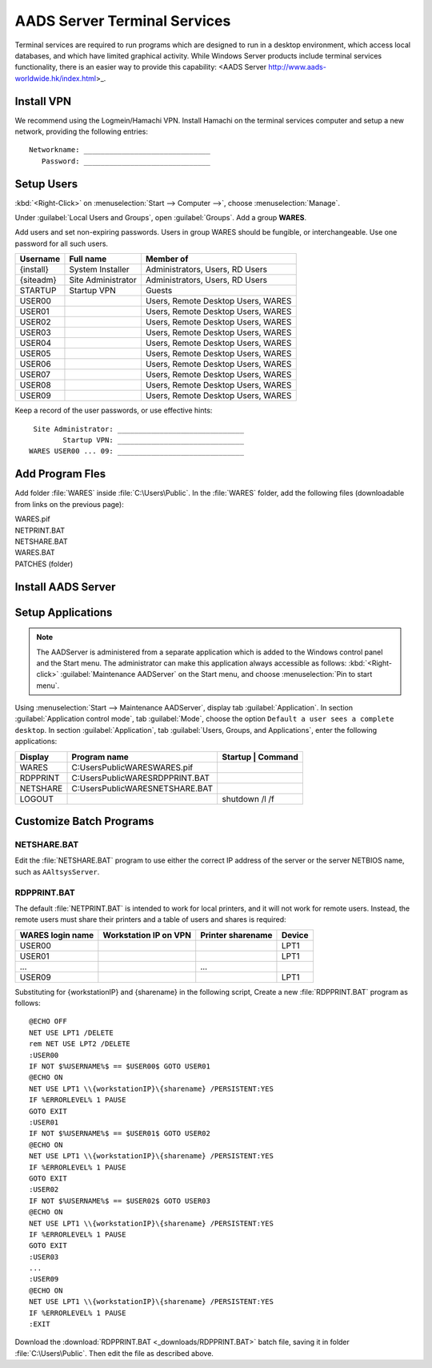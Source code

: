 .. _xpunlimited:

#############################
AADS Server Terminal Services
#############################

Terminal services are required to run programs which are designed to run 
in a desktop environment, which access local databases, and which have limited 
graphical activity. While Windows Server products include terminal services  functionality, there is an easier way to provide this capability: 
<AADS Server http://www.aads-worldwide.hk/index.html>_.

Install VPN
=============================

We recommend using the Logmein/Hamachi VPN. Install Hamachi on the terminal 
services computer and setup a new network, providing the following entries::

  Networkname: ______________________________
     Password: ______________________________

Setup Users
=============================

:kbd:`<Right-Click>` on :menuselection:`Start --> Computer -->`, choose 
:menuselection:`Manage`. 

Under :guilabel:`Local Users and Groups`, open :guilabel:`Groups`. Add a group 
**WARES**.

Add users and set non-expiring passwords. Users in group WARES should be 
fungible, or interchangeable. Use one password for all such users.

+-----------+--------------------+------------------------------------+
| Username  | Full name          | Member of                          |
+===========+====================+====================================+
| {install} | System Installer   | Administrators, Users, RD Users    |
+-----------+--------------------+------------------------------------+
| {siteadm} | Site Administrator | Administrators, Users, RD Users    |
+-----------+--------------------+------------------------------------+
| STARTUP   | Startup VPN        | Guests                             |
+-----------+--------------------+------------------------------------+
| USER00    |                    | Users, Remote Desktop Users, WARES |
+-----------+--------------------+------------------------------------+
| USER01    |                    | Users, Remote Desktop Users, WARES |
+-----------+--------------------+------------------------------------+
| USER02    |                    | Users, Remote Desktop Users, WARES |
+-----------+--------------------+------------------------------------+
| USER03    |                    | Users, Remote Desktop Users, WARES |
+-----------+--------------------+------------------------------------+
| USER04    |                    | Users, Remote Desktop Users, WARES |
+-----------+--------------------+------------------------------------+
| USER05    |                    | Users, Remote Desktop Users, WARES |
+-----------+--------------------+------------------------------------+
| USER06    |                    | Users, Remote Desktop Users, WARES |
+-----------+--------------------+------------------------------------+
| USER07    |                    | Users, Remote Desktop Users, WARES |
+-----------+--------------------+------------------------------------+
| USER08    |                    | Users, Remote Desktop Users, WARES |
+-----------+--------------------+------------------------------------+
| USER09    |                    | Users, Remote Desktop Users, WARES |
+-----------+--------------------+------------------------------------+

Keep a record of the user passwords, or use effective hints::

   Site Administrator: ______________________________
          Startup VPN: ______________________________
  WARES USER00 ... 09: ______________________________

Add Program Fles
=============================

Add folder :file:`WARES` inside :file:`C:\Users\Public`. In the 
:file:`WARES` folder, add the following files (downloadable from links on 
the previous page):

| WARES.pif
| NETPRINT.BAT
| NETSHARE.BAT
| WARES.BAT
| PATCHES (folder)

Install AADS Server
=============================


Setup Applications
=============================

.. note:: The AADServer is administered from a separate application which is 
   added to the Windows control panel and the Start menu. The administrator can 
   make this application always accessible as follows: :kbd:`<Right-click>` 
   :guilabel:`Maintenance AADServer` on the Start menu, and choose 
   :menuselection:`Pin to start menu`.

Using :menuselection:`Start --> Maintenance AADServer`, display tab 
:guilabel:`Application`. In section :guilabel:`Application control mode`, tab
:guilabel:`Mode`, choose the option ``Default a user sees a complete desktop``. 
In section :guilabel:`Application`, tab 
:guilabel:`Users, Groups, and Applications`, enter the following applications:

+-----------+------------------------------------+---------------------------+
| Display   | Program name                       | Startup | Command         | 
+===========+====================================+=========+=================+
| WARES     | C:\Users\Public\WARES\WARES.pif    |         |                 |
+-----------+------------------------------------+---------------------------+
| RDPPRINT  | C:\Users\Public\WARES\RDPPRINT.BAT |         |                 |
+-----------+------------------------------------+---------------------------+
| NETSHARE  | C:\Users\Public\WARES\NETSHARE.BAT |         |                 |
+-----------+------------------------------------+---------------------------+
| LOGOUT    |                                    |         | shutdown /l /f  | 
+-----------+------------------------------------+---------------------------+

Customize Batch Programs
=============================

NETSHARE.BAT
-----------------------------

Edit the :file:`NETSHARE.BAT` program to use either the correct IP address 
of the server or the server NETBIOS name, such as ``AAltsysServer``.

RDPPRINT.BAT
-----------------------------

The default :file:`NETPRINT.BAT` is intended to work for local printers, 
and it will not work for remote users. Instead, the remote users must share 
their printers and a table of users and shares is required:

+------------------+-----------------------+-------------------+--------+
| WARES login name | Workstation IP on VPN | Printer sharename | Device |
+==================+=======================+===================+========+
| USER00           |                       |                   | LPT1   |
+------------------+-----------------------+-------------------+--------+
| USER01           |                       |                   | LPT1   |
+------------------+-----------------------+-------------------+--------+
|   ...            |                       |   ...             |        |
+------------------+-----------------------+-------------------+--------+
| USER09           |                       |                   | LPT1   |
+------------------+-----------------------+-------------------+--------+

Substituting for {workstationIP} and {sharename} in the following script,
Create a new :file:`RDPPRINT.BAT` program as follows::

  @ECHO OFF
  NET USE LPT1 /DELETE
  rem NET USE LPT2 /DELETE
  :USER00
  IF NOT $%USERNAME%$ == $USER00$ GOTO USER01
  @ECHO ON
  NET USE LPT1 \\{workstationIP}\{sharename} /PERSISTENT:YES
  IF %ERRORLEVEL% 1 PAUSE
  GOTO EXIT
  :USER01
  IF NOT $%USERNAME%$ == $USER01$ GOTO USER02
  @ECHO ON
  NET USE LPT1 \\{workstationIP}\{sharename} /PERSISTENT:YES
  IF %ERRORLEVEL% 1 PAUSE
  GOTO EXIT
  :USER02
  IF NOT $%USERNAME%$ == $USER02$ GOTO USER03
  @ECHO ON
  NET USE LPT1 \\{workstationIP}\{sharename} /PERSISTENT:YES
  IF %ERRORLEVEL% 1 PAUSE
  GOTO EXIT
  :USER03
  ...
  :USER09
  @ECHO ON
  NET USE LPT1 \\{workstationIP}\{sharename} /PERSISTENT:YES
  IF %ERRORLEVEL% 1 PAUSE
  :EXIT
  
Download the :download:`RDPPRINT.BAT <_downloads/RDPPRINT.BAT>` batch file, 
saving it in folder :file:`C:\Users\Public`. Then edit the file as 
described above.

